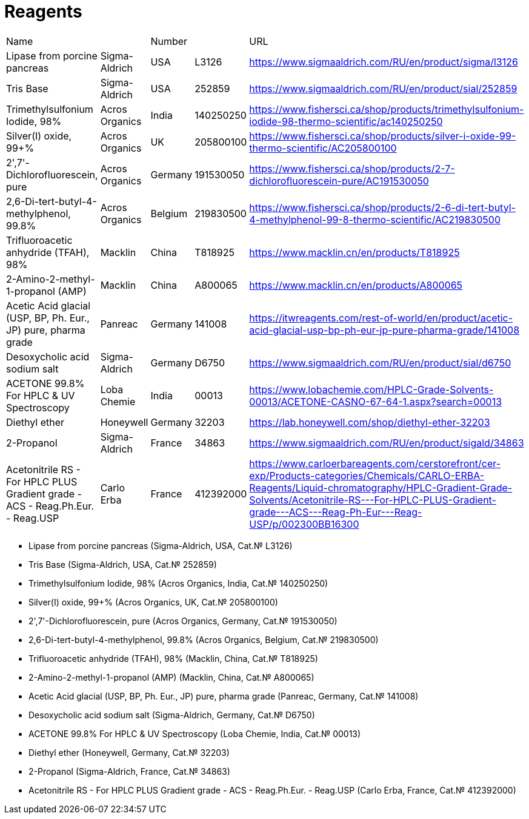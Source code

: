 = Reagents
:page-doi: DRAFT
:page-liquid:

|===
|Name                                                                          |              |Number |         |URL
|Lipase from porcine pancreas                                                  |Sigma-Aldrich |USA    |L3126    |https://www.sigmaaldrich.com/RU/en/product/sigma/l3126
|Tris Base                                                                     |Sigma-Aldrich |USA    |252859   |https://www.sigmaaldrich.com/RU/en/product/sial/252859
|Trimethylsulfonium Iodide, 98%                                                |Acros Organics|India  |140250250|https://www.fishersci.ca/shop/products/trimethylsulfonium-iodide-98-thermo-scientific/ac140250250
|Silver(I) oxide, 99+%                                                         |Acros Organics|UK     |205800100|https://www.fishersci.ca/shop/products/silver-i-oxide-99-thermo-scientific/AC205800100
|2',7'-Dichlorofluorescein, pure                                               |Acros Organics|Germany|191530050|https://www.fishersci.ca/shop/products/2-7-dichlorofluorescein-pure/AC191530050
|2,6-Di-tert-butyl-4-methylphenol, 99.8%                                       |Acros Organics|Belgium|219830500|https://www.fishersci.ca/shop/products/2-6-di-tert-butyl-4-methylphenol-99-8-thermo-scientific/AC219830500
|Trifluoroacetic anhydride (TFAH), 98%                                         |Macklin       |China  |T818925  |https://www.macklin.cn/en/products/T818925
|2-Amino-2-methyl-1-propanol (AMP)                                             |Macklin       |China  |A800065  |https://www.macklin.cn/en/products/A800065
|Acetic Acid glacial (USP, BP, Ph. Eur., JP) pure, pharma grade                |Panreac       |Germany|141008   |https://itwreagents.com/rest-of-world/en/product/acetic-acid-glacial-usp-bp-ph-eur-jp-pure-pharma-grade/141008
|Desoxycholic acid sodium salt                                                 |Sigma-Aldrich |Germany|D6750    |https://www.sigmaaldrich.com/RU/en/product/sial/d6750
|ACETONE 99.8% For HPLC & UV Spectroscopy                                      |Loba Chemie   |India  |00013    |https://www.lobachemie.com/HPLC-Grade-Solvents-00013/ACETONE-CASNO-67-64-1.aspx?search=00013
|Diethyl ether                                                                 |Honeywell     |Germany|32203    |https://lab.honeywell.com/shop/diethyl-ether-32203
|2-Propanol                                                                    |Sigma-Aldrich |France |34863    |https://www.sigmaaldrich.com/RU/en/product/sigald/34863
|Acetonitrile RS - For HPLC PLUS Gradient grade - ACS - Reag.Ph.Eur. - Reag.USP|Carlo Erba    |France |412392000|https://www.carloerbareagents.com/cerstorefront/cer-exp/Products-categories/Chemicals/CARLO-ERBA-Reagents/Liquid-chromatography/HPLC-Gradient-Grade-Solvents/Acetonitrile-RS---For-HPLC-PLUS-Gradient-grade---ACS---Reag-Ph-Eur---Reag-USP/p/002300BB16300
|===

* Lipase from porcine pancreas (Sigma-Aldrich, USA, Cat.№ L3126)
* Tris Base (Sigma-Aldrich, USA, Cat.№ 252859)
* Trimethylsulfonium Iodide, 98% (Acros Organics, India, Cat.№ 140250250)
* Silver(I) oxide, 99+% (Acros Organics, UK, Cat.№ 205800100)
* 2',7'-Dichlorofluorescein, pure (Acros Organics, Germany, Cat.№ 191530050)
* 2,6-Di-tert-butyl-4-methylphenol, 99.8% (Acros Organics, Belgium, Cat.№ 219830500)
* Trifluoroacetic anhydride (TFAH), 98% (Macklin, China, Cat.№ T818925)
* 2-Amino-2-methyl-1-propanol (AMP) (Macklin, China, Cat.№ A800065)
* Acetic Acid glacial (USP, BP, Ph. Eur., JP) pure, pharma grade (Panreac, Germany, Cat.№ 141008)
* Desoxycholic acid sodium salt (Sigma-Aldrich, Germany, Cat.№ D6750)
* ACETONE 99.8% For HPLC & UV Spectroscopy (Loba Chemie, India, Cat.№ 00013)
* Diethyl ether (Honeywell, Germany, Cat.№ 32203)
* 2-Propanol (Sigma-Aldrich, France, Cat.№ 34863)
* Acetonitrile RS - For HPLC PLUS Gradient grade - ACS - Reag.Ph.Eur. - Reag.USP (Carlo Erba, France, Cat.№ 412392000)
